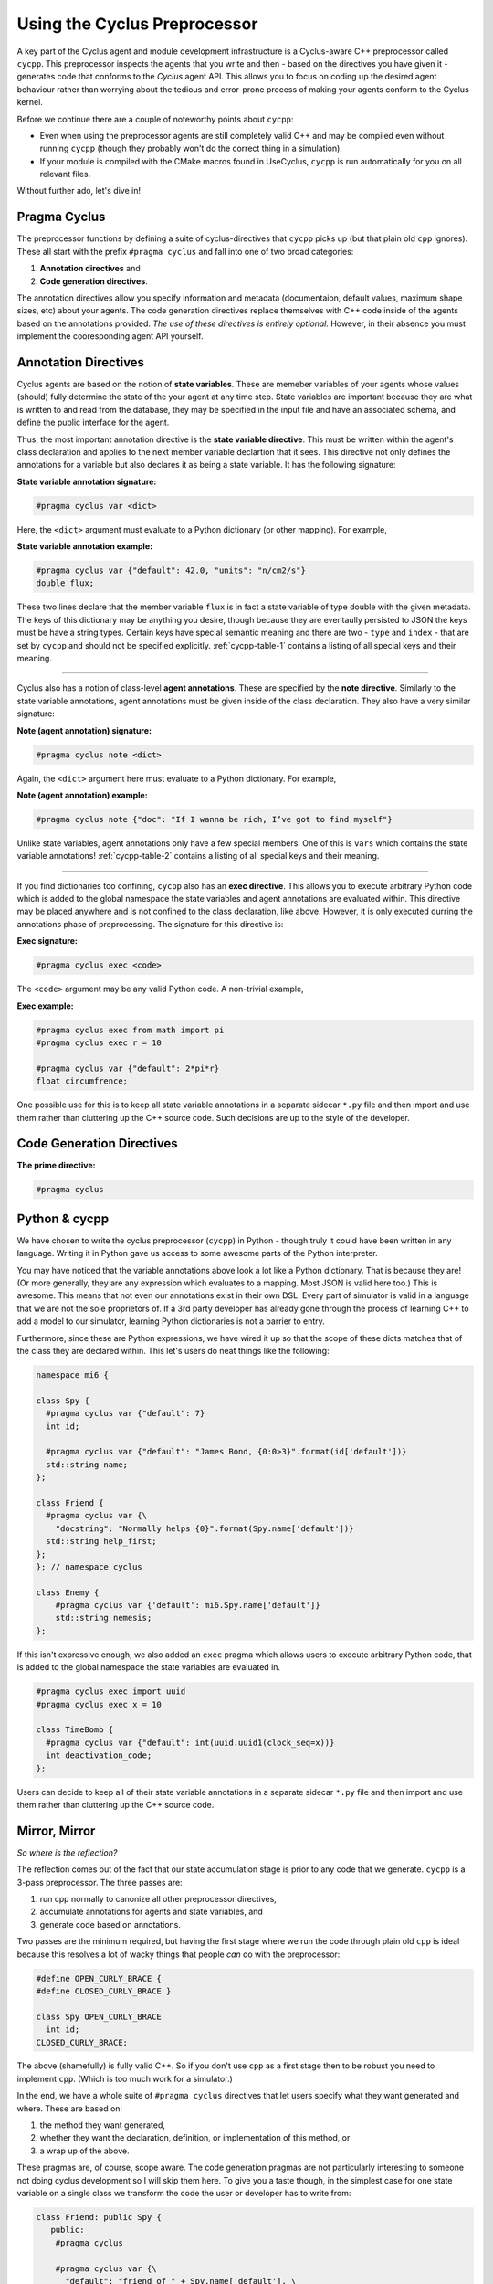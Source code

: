 Using the Cyclus Preprocessor
==================================

.. |cycpp| replace:: ``cycpp``

.. raw:: html

    <table style="width:100%">
    <tr><td>

A key part of the Cyclus agent and module development infrastructure is
a Cyclus-aware C++ preprocessor called |cycpp|.  This preprocessor 
inspects the agents that you write and then - based on the directives you 
have given it - generates code that conforms to the *Cyclus* agent API.
This allows you to focus on coding up the desired agent behaviour rather 
than worrying about the tedious and error-prone process of making your
agents conform to the Cyclus kernel.

Before we continue there are a couple of noteworthy points about |cycpp|:

* Even when using the preprocessor agents are still completely valid C++
  and may be compiled even without running |cycpp| (though they probably
  won't do the correct thing in a simulation).
* If your module is compiled with the CMake macros found in UseCyclus, 
  |cycpp| is run automatically for you on all relevant files.

Without further ado, let's dive in!

.. raw:: html

    </td><td style="width:300px;">

.. image:: ../astatic/pennyfarthing-jack.jpg
    :align: center
    :width: 300px

.. raw:: html

    </td></tr>
    </table>

Pragma Cyclus
-----------------
The preprocessor functions by defining a suite of cyclus-directives that 
|cycpp| picks up (but that plain old ``cpp`` ignores).  These all start 
with the prefix ``#pragma cyclus`` and fall into one of two broad categories:

1. **Annotation directives** and
2. **Code generation directives**.

The annotation directives allow you specify information and metadata (documentaion,
default values, maximum shape sizes, etc) about your agents. The code generation
directives replace themselves with C++ code inside of the agents based on the 
annotations provided. *The use of these directives is entirely optional.*  However, 
in their absence you must implement the cooresponding agent API yourself.

Annotation Directives
-----------------------
Cyclus agents are based on the notion of **state variables**.  These are memeber 
variables of your agents whose values (should) fully determine the state of the your 
agent at any time step. State variables are important because they are what is 
written to and read from the database, they may be specified in the input file and 
have an associated schema, and define the public interface for the agent.

Thus, the most important annotation directive is the **state variable directive**.
This must be written within the agent's class declaration and applies to the 
next member variable declartion that it sees. This directive not only defines 
the annotations for a variable but also declares it as being a state variable.
It has the following signature:

**State variable annotation signature:**

.. code-block:: c++

    #pragma cyclus var <dict>

Here, the ``<dict>`` argument must evaluate to a Python dictionary (or other mapping). 
For example, 

**State variable annotation example:**

.. code-block:: c++

    #pragma cyclus var {"default": 42.0, "units": "n/cm2/s"}
    double flux;

These two lines declare that the member variable ``flux`` is in fact a state variable
of type double with the given metadata.  The keys of this dictionary may be anything
you desire, though because they are eventaully persisted to JSON the keys must 
be have a string types. Certain keys have special semantic meaning and there are 
two - ``type`` and ``index`` - that are set by |cycpp| and should not be specified
explicitly.  :ref:`cycpp-table-1` contains a listing of all special keys and their 
meaning.

.. rst-class:: centered

.. _cycpp-table-1:

.. table:: **Table I.** Special State Variable Annotations
    :widths: 1 9
    :column-alignment: left left
    :column-wrapping: true true 
    :column-dividers: none single none

    ============ ==============================================================
    key          meaning
    ============ ==============================================================
    type         The C++ type, **DO NOT SET**.
    index        Which number state variable is this, 0-indexed, 
                 **DO NOT SET**.
    default      The default value for this variable that is used if otherwise 
                 unspecified. The value must match the type of the variable.
    shape        The shape of a variable length datatypes. If present this must
                 be a list of integers whose length (rank) makes sense for this
                 type. Specifying positive values will (depending on the 
                 backend) turn a variable length type into a fixed length one 
                 with the length of the given value. Putting a ``-1`` in the 
                 shape will retain the variable length nature along that axis. 
                 Fixed length variables are normally more performant so it is 
                 often a good idea to specify the shape where possible. For 
                 example, a length-5 string would have a shape of ``[5]`` and 
                 a length-10 vector of variable length strings would have a 
                 shape of ``[10, -1]``.
    doc          Documentation string.
    tooltip      Brief documentation string for user interfaces.
    units        The physical units, if any.
    userlevel    Integer from 0 - 10 for representing ease (0) or difficulty (10) 
                 in using this variable, default 0.
    initfromcopy Code snippet to use in the ``InitFrom(Agent* m)`` function for 
                 this state variable instead of using code generation.
    initfromdb   Code snippet to use in the ``InitFrom(QueryableBackend* b)`` 
                 function for this state variable instead of using code generation.
    infiletodb   Code snippet to use in the ``InfileToDb()`` function for 
                 this state variable instead of using code generation.
    schema       Code snippet to use in the ``schema()`` function for 
                 this state variable instead of using code generation.
    snapshot     Code snippet to use in the ``Snapshot()`` function for 
                 this state variable instead of using code generation.
    snapshotinv  Code snippet to use in the ``SnapshotInv()`` function for 
                 this state variable instead of using code generation.
    initinv      Code snippet to use in the ``InitInv()`` function for 
                 this state variable instead of using code generation.
    ============ ==============================================================

.. raw:: html

    <br />

--------------

Cyclus also has a notion of class-level **agent annotations**. These are specified
by the **note directive**. Similarly to the state variable annotations, agent 
annotations must be given inside of the class declaration. They also have a very 
similar signature:

**Note (agent annotation) signature:**

.. code-block:: c++

    #pragma cyclus note <dict>

Again, the ``<dict>`` argument here must evaluate to a Python dictionary.
For example, 

**Note (agent annotation) example:**

.. code-block:: c++

    #pragma cyclus note {"doc": "If I wanna be rich, I’ve got to find myself"}

Unlike state variables, agent annotations only have a few special members.  One of 
this is ``vars`` which contains the state variable annotations! 
:ref:`cycpp-table-2` contains a listing of all special keys and their meaning.

.. rst-class:: centered

.. _cycpp-table-2:

.. table:: **Table II.** Special Agent Annotations
    :widths: 1 9
    :column-alignment: left left
    :column-wrapping: true true 
    :column-dividers: none single none

    ============ ==============================================================
    key          meaning
    ============ ==============================================================
    vars         The state variable annotations, **DO NOT SET**.
    doc          Documentation string.
    tooltip      Brief documentation string for user interfaces.
    userlevel    Integer from 0 - 10 for representing ease (0) or difficulty (10) 
                 in using this variable, default 0.
    ============ ==============================================================

.. raw:: html

    <br />

--------------

If you find dictionaries too confining, |cycpp| also has an **exec directive**. 
This allows you to execute arbitrary Python code which is added to the global
namespace the state variables and agent annotations are evaluated within.  This 
directive may be placed anywhere and is not confined to the class declaration, 
like above.  However, it is only executed durring the annotations phase of 
preprocessing.  The signature for this directive is:

**Exec signature:**

.. code-block:: c++

    #pragma cyclus exec <code>

The ``<code>`` argument may be any valid Python code. A non-trivial example, 

**Exec example:**

.. code-block:: c++

    #pragma cyclus exec from math import pi
    #pragma cyclus exec r = 10

    #pragma cyclus var {"default": 2*pi*r}
    float circumfrence;
    
One possible use for this is to keep all state variable annotations in a 
separate sidecar ``*.py`` file and then import and use them rather than
cluttering up the C++ source code.  Such decisions are up to the style of the 
developer.


Code Generation Directives
---------------------------

**The prime directive:**

.. code-block:: c++

    #pragma cyclus


Python & cycpp
---------------
We have chosen to write the cyclus preprocessor (``cycpp``) in Python - though 
truly it could have been written in any language.  Writing it in Python gave us
access to some awesome parts of the Python interpreter. 

You may have noticed that the variable annotations above look a lot like a 
Python dictionary.  That is because they are! (Or more generally, they are 
any expression which evaluates to a mapping.  Most JSON is valid here too.)
This is awesome.  This means that not even our annotations exist in their own
DSL.  Every part of simulator is valid in a language that we are not the sole
proprietors of.  If a 3rd party developer has already gone through the process
of learning C++ to add a model to our simulator, learning Python dictionaries
is not a barrier to entry.

Furthermore, since these are Python expressions, we have wired it up so that 
the scope of these dicts matches that of the class they are declared within.
This let's users do neat things like the following:

.. code-block:: c++

    namespace mi6 {

    class Spy {
      #pragma cyclus var {"default": 7}
      int id;

      #pragma cyclus var {"default": "James Bond, {0:0>3}".format(id['default'])}
      std::string name;
    };

    class Friend {
      #pragma cyclus var {\
        "docstring": "Normally helps {0}".format(Spy.name['default'])}
      std::string help_first;
    };
    }; // namespace cyclus

    class Enemy {
        #pragma cyclus var {'default': mi6.Spy.name['default']}
        std::string nemesis;
    };

If this isn't expressive enough, we also added an ``exec`` pragma which 
allows users to execute arbitrary Python code, that is added to the global
namespace the state variables are evaluated in.

.. code-block:: c++

    #pragma cyclus exec import uuid
    #pragma cyclus exec x = 10

    class TimeBomb {
      #pragma cyclus var {"default": int(uuid.uuid1(clock_seq=x))}
      int deactivation_code;
    };
    
Users can decide to keep all of their state variable annotations in a 
separate sidecar ``*.py`` file and then import and use them rather than
cluttering up the C++ source code.


Mirror, Mirror
---------------
*So where is the reflection?*

The reflection comes out of the fact that our state accumulation stage
is prior to any code that we generate.  ``cycpp`` is a 3-pass
preprocessor. The three passes are:

1. run cpp normally to canonize all other preprocessor directives,
2. accumulate annotations for agents and state variables, and
3. generate code based on annotations.

Two passes are the minimum required, but having the first stage where we 
run the code through plain old ``cpp`` is ideal because this resolves
a lot of wacky things that people *can* do with the preprocessor:

.. code-block:: c++

    #define OPEN_CURLY_BRACE {
    #define CLOSED_CURLY_BRACE }

    class Spy OPEN_CURLY_BRACE
      int id;
    CLOSED_CURLY_BRACE;

The above (shamefully) is fully valid C++. So if you don't use ``cpp`` 
as a first stage then to be robust you need to implement ``cpp``. 
(Which is too much work for a simulator.)

In the end, we have a whole suite of ``#pragma cyclus`` directives that 
let users specify what they want generated and where. These are based on:

1. the method they want generated, 
2. whether they want the declaration, definition, or implementation
   of this method, or
3. a wrap up of the above.

These pragmas are, of course, scope aware.  The code generation pragmas 
are not particularly interesting to someone not doing cyclus development 
so I will skip them here. To give you a taste though, in the simplest 
case for one state variable on a single class we transform the code the 
user or developer has to write from:

.. code-block:: c++

    class Friend: public Spy {
       public:
        #pragma cyclus 

        #pragma cyclus var {\
          "default": "friend of " + Spy.name['default'], \
          }
        std::string friend;
    };

into this automatically:

.. code-block:: c++

    class Friend: public Spy {
     public:
      virtual void InitFrom(mi6::Friend* m) {
        mi6::Spy::InitFrom(m);
        friend = m->friend;
      };

      virtual void InitFrom(cyclus::QueryableBackend* b) {
        mi6::Spy::InitFrom(b);
        cyclus::QueryResult qr = b->Query("Info", NULL);
        friend = qr.GetVal<std::string>("friend");
      };

      virtual void InfileToDb(cyclus::InfileTree* tree, cyclus::DbInit di) {
        mi6::Spy::InfileToDb(tree, di);
        tree = tree->SubTree("agent/" + agent_impl());
        di.NewDatum("Info")
        ->AddVal("friend", cyclus::OptionalQuery<std::string>(tree, "friend", "friend of James Bond, 007"))
        ->Record();
      };

      virtual cyclus::Agent* Clone() {
        mi6::Friend* m = new mi6::Friend(context());
        m->InitFrom(this);
        return m;
      };

      virtual std::string schema() {
        return ""
          "<optional>\n"
          "    <element name=\"friend\">\n"
          "        <data type=\"string\" />\n"
          "    </element>\n"
          "</optional>\n"
          ;
      };

      virtual void InitInv(cyclus::Inventories& inv) {
      };

      virtual cyclus::Inventories SnapshotInv() {
        cyclus::Inventories invs;
        return invs;
      };

      virtual void Snapshot(cyclus::DbInit di) {
        di.NewDatum("Info")
        ->AddVal("friend", friend)
        ->Record();
      };

    #pragma cyclus var { "default": "friend of " + Spy.name['default'], }
    std::string friend;
    };

